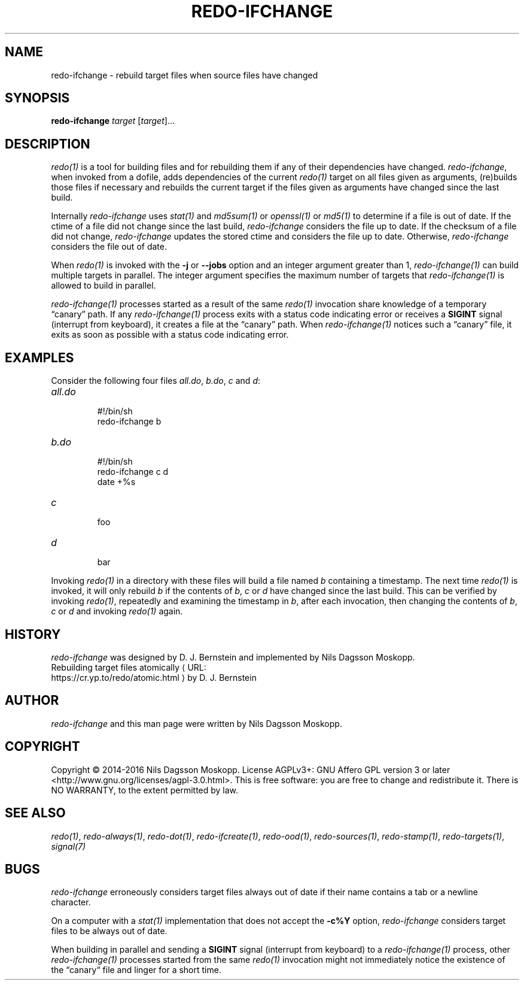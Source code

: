 .de URL
\\$2 \(laURL: \\$1 \(ra\\$3
..
.if \n[.g] .mso www.tmac
.TH REDO-IFCHANGE 1
.SH NAME
redo-ifchange \- rebuild target files when source files have changed
.SH SYNOPSIS
.B redo-ifchange
.I target
.RI [ target ]...
.SH DESCRIPTION
.IR redo(1)
is a tool for building files and for rebuilding them if any of their dependencies have changed.
.IR redo-ifchange ,
when invoked from a dofile, adds dependencies of the current
.IR redo(1)
target on all files given as  arguments, (re)builds those files if necessary and rebuilds the current target if the files given as arguments have changed since the last build.
.PP
Internally
.I redo-ifchange
uses
.IR stat(1)
and
.IR md5sum(1)
or
.IR openssl(1)
or
.IR md5(1)
to determine if a file is out of date. If the ctime of a file did not change since the last build,
.I redo-ifchange
considers the file up to date. If the checksum of a file did not change,
.I redo-ifchange
updates the stored ctime and considers the file up to date. Otherwise,
.I redo-ifchange
considers the file out of date.
.PP
When
.I redo(1)
is invoked with the
.B -j
or
.B --jobs
option and an integer argument greater than 1,
.I redo-ifchange(1)
can build multiple targets in parallel. The integer argument specifies the maximum number of targets that
.I redo-ifchange(1)
is allowed to build in parallel.
.PP
.I redo-ifchange(1)
processes started as a result of the same
.I redo(1)
invocation share knowledge of a temporary “canary” path.
If any
.I redo-ifchange(1)
process exits with a status code indicating error or receives a
.B SIGINT
signal (interrupt from keyboard), it creates a file at the “canary” path. When
.I redo-ifchange(1)
notices such a “canary” file, it exits as soon as possible with a status code indicating error.
.SH EXAMPLES
.PP
Consider the following four files
.IR all.do ,
.IR b.do ,
.IR c
and
.IR d :
.TP
.I all.do
.br
#!/bin/sh
.br
redo-ifchange b
.TP
.I b.do
.br
#!/bin/sh
.br
redo-ifchange c d
.br
date +%s
.TP
.I c
.br
foo
.TP
.I d
.br
bar
.PP
Invoking
.IR redo(1)
in a directory with these files will build a file named
.I b
containing a timestamp. The next time
.IR redo(1)
is invoked, it will only rebuild
.I b
if the contents of
.IR b ,
.IR c
or
.IR d
have changed since the last build. This can be verified by invoking 
.IR redo(1) ,
repeatedly and examining the timestamp in
.IR b ,
after each invocation, then changing the contents of
.IR b ,
.IR c
or
.IR d
and invoking
.IR redo(1)
again.
.SH HISTORY
.I redo-ifchange
was designed by D. J. Bernstein and implemented by Nils Dagsson Moskopp.
.TP
.URL https://cr.yp.to/redo/atomic.html "Rebuilding target files atomically" " by D. J. Bernstein"
.SH AUTHOR
.I redo-ifchange
and this man page were written by Nils Dagsson Moskopp.
.SH COPYRIGHT
Copyright © 2014-2016 Nils Dagsson Moskopp.
License AGPLv3+: GNU Affero GPL version 3 or later <http://www.gnu.org/licenses/agpl-3.0.html>.
This is free software: you are free to change and redistribute it. There is NO WARRANTY, to the extent permitted by law.
.SH SEE ALSO
.IR redo(1) ,
.IR redo-always(1) ,
.IR redo-dot(1) ,
.IR redo-ifcreate(1) ,
.IR redo-ood(1) ,
.IR redo-sources(1) ,
.IR redo-stamp(1) ,
.IR redo-targets(1) ,
.IR signal(7)
.SH BUGS
.I redo-ifchange
erroneously considers target files always out of date if their name contains a tab or a newline character.
.PP
On a computer with a
.IR stat(1)
implementation that does not accept the
.B -c%Y
option,
.I redo-ifchange
considers target files to be always out of date.
.PP
When building in parallel and sending a
.B SIGINT
signal (interrupt from keyboard) to a
.I redo-ifchange(1)
process, other
.I redo-ifchange(1)
processes started from the same
.I redo(1)
invocation might not immediately notice the existence of the “canary“ file and linger for a short time.
